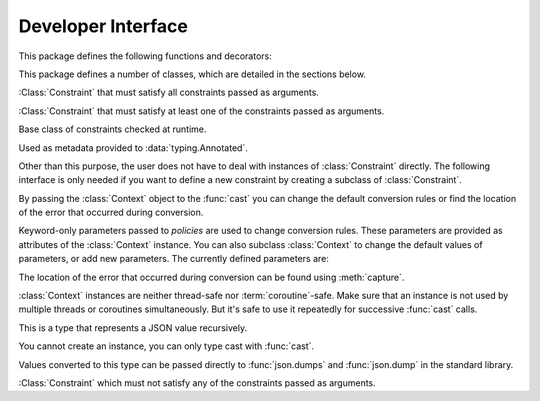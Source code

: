 Developer Interface
===================

.. py:currentmodule:: typeable

This package defines the following functions and decorators:

.. function:: cast(typ: typing.Type[_T], val: object, *, ctx: Context = None) -> _T

   Cast a value to a type.

   This returns the value converted to the designated type. *typ* can be 
   anything that can be used in type :term:`annotation`. 

   The conversion rules try to mimic the standard Python rules as much as 
   possible. But you can use *ctx* to change the rules.

   If the conversion rules do not allow conversion, various standard 
   exceptions such as :exc:`TypeError` and :exc:`ValueError` can be thrown. 
   If you wish, you can use *ctx* to locate the error position on *val*.

   .. decorator:: cast.function(user_function)
                  cast.function(*, ctx_name: str = 'ctx', cast_return: bool = False, keep_async: bool = True)

      A decorator that types-casts the arguments of a function.

      When a decorated function is called, the original function is called by type-casted values for the :term:`annotated <annotation>` arguments.
      Arguments without the :term:`annotation` are passed as it is.

      The default behavior is to not type-cast the return value even if there is a :term:`annotation` of the return value.
      If *cast_return* is true and there is a :term:`annotation` of the return value, the return value is also type casted.

      When tracking the error location with :func:`Context.capture`, the ``location`` attribute is given the name of the argument.
      If an error occurred in the return value, ``"return"`` is used.
      If :term:`annotation` is supplied to an argument of the form ``*args`` or ``**kwargs``, the name of the argument is supplied first, followed by the index or keyword name.

      The decorated function has an additional *ctx* argument that takes a :class:`Context` instance.
      It raises :exc:`TypeError`, if the original function already has an argument named *ctx*.
      To change this name, specify name with the *ctx_name* argument.
      If the original function wants to receive *ctx* arguments directly, it must provide :class:`Context` type :term:`annotation`.
      In this case, when :const:`None` is passed to *ctx*, a new instance is created and passed.

      This decorator can also be used for methods.
      When :func:`cast.function` is applied in combination with other method descriptors, it should be applied as the innermost decorator.

      This decorator can also be used with :term:`coroutine function`.
      In this case, the decorated function is also :term:`coroutine function`.
      However, if the *keep_async* parameter is :const:`False`, the decorated function becomes a synchronous function that immediately calls the original function and returns :term:`awaitable`.
      It is used for the purpose of generating an error due to type casting early.

   .. decorator:: typeable.cast.register(impl)

.. function:: declare(name: str)

   A :term:`context manager` that allows you to define recursive :term:`type aliases <type alias>` using forward references.

   Provides an instance of :class:`typing.ForwardRef` with the name provided as the *name* argument as the target of :keyword:`as` of the :keyword:`with` statement.
   If you use this value for a type parameter of a generic type, forward references are automatically evaluated when exiting the :keyword:`with` statement.
   
   It can be used for local aliases as well as global aliases.

.. function:: dump(obj: JsonValue, fp, *, ensure_ascii=False, separators=(',', ':'), **kw)

   A function that wraps the standard library :func:`json.dump` function so that *obj* arguments are automatically converted to :class:`JsonValue`.
   
   This function has changed the default values for the *ensure_ascii* and *separators* arguments.

.. function:: dumps(obj: JsonValue, *, ensure_ascii=False, separators=(',', ':'), **kw)

   A function that wraps the standard library :func:`json.dumps` function so that *obj* arguments are automatically converted to :class:`JsonValue`.
   
   This function has changed the default values for the *ensure_ascii* and *separators* arguments.

.. function:: field(*, key=None, default=dataclasses.MISSING, default_factory=None, nullable=None, required=False, kind=False)

.. function:: fields(class_or_instance)   

This package defines a number of classes, which are detailed in the sections below.

.. class:: AllOf(arg: Constraint, *args: Constraint)

   :Class:`Constraint` that must satisfy all constraints passed as arguments.

.. class:: AnyOf(arg: Constraint, *args: Constraint)

   :Class:`Constraint` that must satisfy at least one of the constraints passed as arguments.

.. class:: Constraint()

   Base class of constraints checked at runtime.

   Used as metadata provided to :data:`typing.Annotated`.

   Other than this purpose, the user does not have to deal with instances of :class:`Constraint` directly.
   The following interface is only needed if you want to define a new constraint by creating a subclass of :class:`Constraint`.

   .. method:: annotate(schema: JsonSchema)

      Add the constraint to the JSON Schema passed as the **schema** argument.

   .. method:: compile()

      Returns a callable that evaluates the constraint.

      The callable takes the value after casting by :func:`cast`.
      If the callable's return value evaluates to true, it is interpreted as satisfying the constraint.
      Returning false or raising an exception is interpreted as not satisfying the constraint.

   .. method:: emit()

      Returns a string expressing the constraint.

      The expression must assume that the argument to be tested is provided as a variable called ``x``.
      For example, ``"(x > 0)"``.

      If the expression refers to a module, :meth:`emit` can return a 2-tuple ``(expr, ns)``.
      ``expr`` is an expression, ``ns`` is a mapping where the key is the module name, and the value is the module instance.

.. class:: Context(**policies)

   By passing the :class:`Context` object to the :func:`cast` you can change 
   the default conversion rules or find the location of the error that 
   occurred during conversion.

   Keyword-only parameters passed to *policies* are used to change conversion 
   rules. These parameters are provided as attributes of the :class:`Context` 
   instance. You can also subclass :class:`Context` to change the default 
   values of parameters, or add new parameters. The currently defined 
   parameters are:

   .. attribute:: accept_nan 
      :type: bool 
      :value: True

      If this attribute is :const:`False`, then :class:`float` and :class:`complex` does not accept NaN(not a number) or infinity.

   .. attribute:: bool_is_int
      :type: bool 
      :value: True

      If this attribute is :const:`False`, then :class:`bool` is not treated as :class:`int`.  

   .. attribute:: bool_strings
      :type: dict[str, bool]
      :value: {'0': False, '1': True, 'f': False, 'false': False, 'n': False, 'no': False, 'off': False, 'on': True, 't': True, 'true': True, 'y': True, 'yes': True}

      Defines strings that can be converted to :class:`bool` and the corresponding :class:`bool` value.
      All keys should be lowercase.
      When looking up a dictionary, the value converted to lowercase is used as a key.

   .. attribute:: bytes_encoding
      :type: str 
      :value: 'utf-8'

   .. attribute:: date_format
      :type: str 
      :value: 'iso'
      
   .. attribute:: datetime_format
      :type: str 
      :value: 'iso'

   .. attribute:: encoding_errors
      :type: str 
      :value: 'strict'

   .. attribute:: lossy_conversion
      :type: bool 
      :value: True

      If this attribute is :const:`False`, no conversion with information loss is performed.
      For example, ``cast(int, 1.2)`` is not allowed.

   .. attribute:: naive_timestamp
      :type: bool 
      :value: False

   .. attribute:: strict_str
      :type: bool 
      :value: True

   .. attribute:: time_format
      :type: str
      :value: 'iso'

   .. attribute:: union_prefers_same_type
      :type: bool 
      :value: True

   .. attribute:: union_prefers_base_type
      :type: bool 
      :value: True

   .. attribute:: union_prefers_super_type
      :type: bool 
      :value: True

   .. attribute:: union_prefers_nearest_type
      :type: bool 
      :value: True
    
   The location of the error that occurred during conversion can be found 
   using :meth:`capture`.

   :class:`Context` instances are neither thread-safe nor :term:`coroutine`-safe. 
   Make sure that an instance is not used by multiple threads or coroutines 
   simultaneously. But it's safe to use it repeatedly for successive 
   :func:`cast` calls.

   .. method:: capture()

      Tracks the location of errors that occur during conversion. Since it is 
      a :term:`context manager`, it must be used with the :keyword:`with` 
      statement. The error object is passed to the :keyword:`as` target of the 
      :keyword:`with` statement. This error object provides the ``location`` 
      attribute which is a :class:`tuple` when an error occurs, and is 
      :const:`None` if no error occurs. ``location`` is a tuple of keys or 
      indices needed to reach the error position. For example:

          >>> from typing import Dict, List
          >>> from typeable import *
          >>> ctx = Context()
          >>> with ctx.capture() as error:
          ...     data = cast(Dict[str,List[int]], {"a":[], "b":[0,"1",None,3]}, ctx=ctx)
          Traceback (most recent call last):
              ...
          TypeError: int() argument must be a string, a bytes-like object or a number, not 'NoneType'
          >>> error.location
          ('b', 2)

    .. method:: traverse(key)

.. class:: JsonSchema(value_or_type = dataclasses.MISSING, *, ctx: Context = None)

   A subclass of :class:`Object` representing `JSON Schema <https://json-schema.org/>`_.

   The constructor takes a JSON Schema representation or type as the *value_or_type* parameter.
   Passing a type gives you a JSON Schema representation of that type.

   .. classmethod:: register(type)

.. class:: JsonValue

   This is a type that represents a JSON value recursively.

   You cannot create an instance, you can only type cast with :func:`cast`.

   Values converted to this type can be passed directly to :func:`json.dumps` and :func:`json.dump` in the standard library. 

.. class:: NoneOf(arg: Constraint, *args: Constraint)

   :Class:`Constraint` which must not satisfy any of the constraints passed as arguments.

.. class:: Object(value = dataclasses.MISSING, /, *, ctx: Context = None, **kwargs)

   Represents an object model with typed fields.

   When a value is passed as *value*, ``Object(value, ctx=ctx)`` is equivalent to ``cast(Object, value, ctx=ctx)``.
   
   If no value is passed as *value*, no type checking is performed, and only fields with *default_factory* are created as instance attributes.

   By design, it mimics :func:`dataclasses.dataclass`.
   However, there are several differences:
   
   - Unlike :func:`dataclasses.dataclass`, it must inherit :class:`Object`.
   - The signature of the constructor is different.
   - Unlike :func:`dataclasses.dataclass`, there is a concept of missing fields. So you may get :exc:`AttributeError` when trying to read an instance attribute.
   - :func:`field` supports different feature sets.

